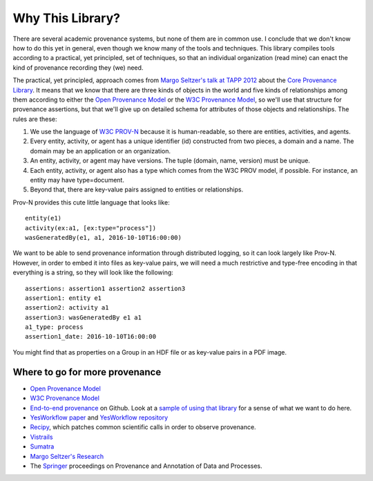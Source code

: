 =================
Why This Library?
=================

There are several academic provenance systems, but none of them are in common
use. I conclude that we don't know how to do this yet in general, even though
we know many of the tools and techniques. This library compiles tools
according to a practical, yet principled, set of techniques, so that an
individual organization (read mine) can enact the kind of provenance recording
they (we) need.

The practical, yet principled, approach comes from `Margo Seltzer's talk
at TAPP 2012 <https://www.usenix.org/conference/tapp12/workshop-program/presentation/macko>`_
about the
`Core Provenance Library <https://github.com/End-to-end-provenance/core-provenance-library>`_.
It means that we know that there are three kinds of objects in the world
and five kinds of relationships among them according to either the
`Open Provenance Model <http://openprovenance.org/>`_ or the
`W3C Provenance Model <https://www.w3.org/TR/prov-overview/>`_, so we'll
use that structure for provenance assertions, but that we'll give up on
detailed schema for attributes of those objects and relationships.
The rules are these:

1. We use the language of `W3C PROV-N <https://www.w3.org/TR/2013/REC-prov-n-20130430/>`_
   because it is human-readable, so there are entities, activities, and agents.

2. Every entity, activity, or agent has a unique identifier (id) constructed
   from two pieces, a domain and a name. The domain may be an application
   or an organization.

3. An entity, activity, or agent may have versions. The tuple
   (domain, name, version) must be unique.

4. Each entity, activity, or agent also has a type which comes from the W3C
   PROV model, if possible. For instance, an entity may have type=document.

5. Beyond that, there are key-value pairs assigned to entities or relationships.

Prov-N provides this cute little language that looks like::

    entity(e1)
    activity(ex:a1, [ex:type="process"])
    wasGeneratedBy(e1, a1, 2016-10-10T16:00:00)

We want to be able to send provenance information through distributed
logging, so it can look largely like Prov-N.
However, in order to embed it into files as key-value pairs, we will need
a much restrictive
and type-free encoding in that everything is a string, so they will
look like the following::

    assertions: assertion1 assertion2 assertion3
    assertion1: entity e1
    assertion2: activity a1
    assertion3: wasGeneratedBy e1 a1
    a1_type: process
    assertion1_date: 2016-10-10T16:00:00

You might find that as properties on a Group in an HDF file
or as key-value pairs in a PDF image.

Where to go for more provenance
-------------------------------

* `Open Provenance Model <http://openprovenance.org/>`_
* `W3C Provenance Model <https://www.w3.org/TR/prov-overview/>`_
* `End-to-end provenance <https://github.com/End-to-end-provenance>`_ on Github.
  Look at a
  `sample of using that library <https://github.com/End-to-end-provenance/core-provenance-library/blob/master/test/standalone-test/test-simple.cpp>`_ for a sense of what we want to
  do here.
* `YesWorkflow paper <https://arxiv.org/abs/1502.02403>`_ and
  `YesWorkflow repository <https://github.com/yesworkflow-org>`_
* `Recipy <https://github.com/recipy/recipy>`_, which patches common
  scientific calls in order to observe provenance.
* `Vistrails <https://www.vistrails.org>`_
* `Sumatra <https://pythonhosted.org/Sumatra/>`_
* `Margo Seltzer's Research <http://www.eecs.harvard.edu/margo/research.html>`_
* The `Springer <https://www.springer.com>`_ proceedings on
  Provenance and Annotation of Data and Processes.
